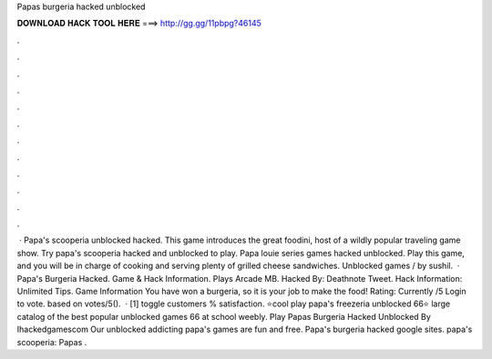 Papas burgeria hacked unblocked

𝐃𝐎𝐖𝐍𝐋𝐎𝐀𝐃 𝐇𝐀𝐂𝐊 𝐓𝐎𝐎𝐋 𝐇𝐄𝐑𝐄 ===> http://gg.gg/11pbpg?46145

.

.

.

.

.

.

.

.

.

.

.

.

 · Papa's scooperia unblocked hacked. This game introduces the great foodini, host of a wildly popular traveling game show. Try papa's scooperia hacked and unblocked to play. Papa louie series games hacked unblocked. Play this game, and you will be in charge of cooking and serving plenty of grilled cheese sandwiches. Unblocked games / by sushil.  · Papa's Burgeria Hacked. Game & Hack Information. Plays Arcade MB. Hacked By: Deathnote Tweet. Hack Information: Unlimited Tips. Game Information You have won a burgeria, so it is your job to make the food! Rating: Currently /5 Login to vote. based on votes/5().  · [1] toggle customers % satisfaction. ⭐cool play papa's freezeria unblocked 66⭐ large catalog of the best popular unblocked games 66 at school weebly. Play Papas Burgeria Hacked Unblocked By Ihackedgamescom Our unblocked addicting papa's games are fun and free. Papa's burgeria hacked google sites. papa's scooperia: Papas .